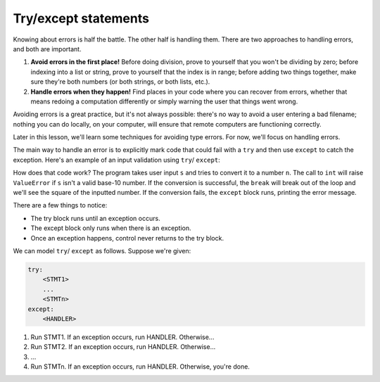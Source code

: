 Try/except statements
=====================

Knowing about errors is half the battle. The other half is handling them. There are two approaches to handling errors, and both are important.

1. **Avoid errors in the first place!** Before doing division, prove to yourself that you won't be dividing by zero; before indexing into a list or string, prove to yourself that the index is in range; before adding two things together, make sure they're both numbers (or both strings, or both lists, etc.).
2. **Handle errors when they happen!** Find places in your code where you can recover from errors, whether that means redoing a computation differently or simply warning the user that things went wrong.

Avoiding errors is a great practice, but it's not always possible: there's no way to avoid a user entering a bad filename; nothing you can do locally, on your computer, will ensure that remote computers are functioning correctly.

Later in this lesson, we'll learn some techniques for avoiding type errors. For now, we'll focus on handling errors.

The main way to handle an error is to explicitly mark code that could fail with a ``try`` and then use ``except`` to catch the exception. Here's an example of an input validation using ``try``/ ``except``:

.. runner:: 

    try:
        s = input('Please enter a number: ')
        n = int(s) # could fail!
        print('n*n = ' + str(n * n))        
    except:
        print("Uh oh: '" + s + "' isn't a valid number.")

How does that code work? The program takes user input ``s`` and tries to convert it to a number ``n``. The call to ``int`` will raise ``ValueError`` if ``s`` isn't a valid base-10 number. If the conversion is successful, the ``break`` will break out of the loop and we'll see the square of the inputted number. If the conversion fails, the ``except`` block runs, printing the error message.

There are a few things to notice:

* The try block runs until an exception occurs.
* The except block only runs when there is an exception.
* Once an exception happens, control never returns to the try block.

We can model ``try``/ ``except`` as follows. Suppose we're given:

.. code-block:: 

    try:
        <STMT1>
        ...
        <STMTn>
    except:
        <HANDLER>

1. Run STMT1. If an exception occurs, run HANDLER. Otherwise...
2. Run STMT2. If an exception occurs, run HANDLER. Otherwise...
3. ...
4. Run STMTn. If an exception occurs, run HANDLER. Otherwise, you're done.